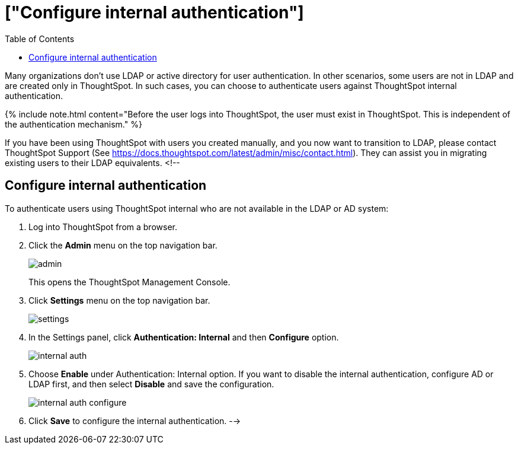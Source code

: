 = ["Configure internal authentication"]
:last_updated: 10/09/2019
:permalink: /:collection/:path.html
:sidebar: mydoc_sidebar
:summary: Many organizations don’t use LDAP or active directory for user authentication. In other scenarios, some users are not in LDAP and are created only in ThoughtSpot. In such cases, you can choose to authenticate users against ThoughtSpot internal authentication.
:toc: true

Many organizations don't use LDAP or active directory for user authentication.
In other scenarios, some users are not in LDAP and are created only in ThoughtSpot.
In such cases, you can choose to authenticate users against ThoughtSpot internal authentication.

{% include note.html content="Before the user logs into ThoughtSpot, the user must exist in ThoughtSpot.
This is independent of the authentication mechanism." %}

If you have been using ThoughtSpot with users you created manually, and you now want to transition to LDAP, please contact ThoughtSpot Support (See https://docs.thoughtspot.com/latest/admin/misc/contact.html).
They can assist you in migrating existing users to their LDAP equivalents.
<!--

== Configure internal authentication

To authenticate users using ThoughtSpot internal who are not available in the LDAP or AD system:

. Log into ThoughtSpot from a browser.
. Click the *Admin* menu on the top navigation bar.
+
image::admin.png[]
+
This opens the ThoughtSpot Management Console.

. Click *Settings* menu on the top navigation bar.
+
image::settings.png[]

. In the Settings panel, click *Authentication: Internal* and then  *Configure* option.
+
image::internal-auth.png[]

. Choose *Enable* under Authentication: Internal option.
If you want to disable the internal authentication, configure AD or LDAP first, and then select *Disable* and save  the  configuration.
+
image::internal-auth-configure.png[]

. Click *Save* to configure the internal authentication.
-->
